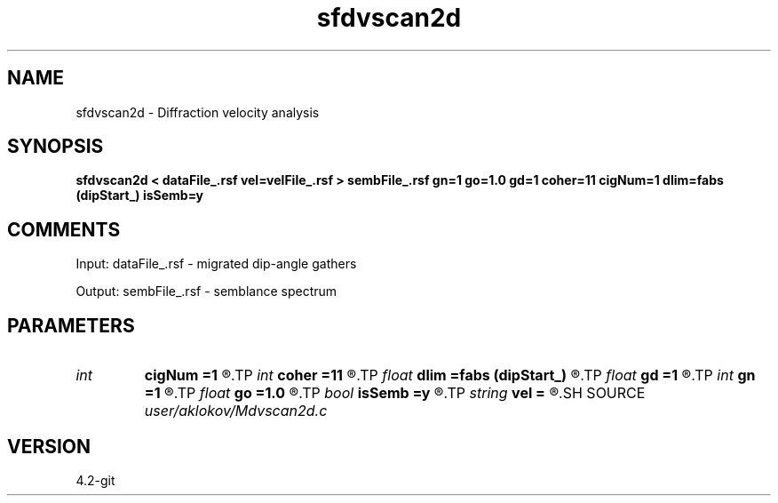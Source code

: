 .TH sfdvscan2d 1  "APRIL 2023" Madagascar "Madagascar Manuals"
.SH NAME
sfdvscan2d \- Diffraction velocity analysis
.SH SYNOPSIS
.B sfdvscan2d < dataFile_.rsf vel=velFile_.rsf > sembFile_.rsf gn=1 go=1.0 gd=1 coher=11 cigNum=1 dlim=fabs (dipStart_) isSemb=y
.SH COMMENTS

Input:
dataFile_.rsf - migrated dip-angle gathers

Output:
sembFile_.rsf - semblance spectrum

.SH PARAMETERS
.PD 0
.TP
.I int    
.B cigNum
.B =1
.R  	height of a vertical window for semblance calculation
.TP
.I int    
.B coher
.B =11
.R  	height of a vertical window for semblance calculation
.TP
.I float  
.B dlim
.B =fabs (dipStart_)
.R  	defines dip-angle-window for the analysis
.TP
.I float  
.B gd
.B =1
.R  	increment of Vm/V parameter
.TP
.I int    
.B gn
.B =1
.R  	number of scanned Vm/V values
.TP
.I float  
.B go
.B =1.0
.R  	start of Vm/V parameter
.TP
.I bool   
.B isSemb
.B =y
.R  [y/n]	y - output is semblance; n - stack power
.TP
.I string 
.B vel
.B =
.R  	velocity model file (velocity in km/s) (auxiliary input file name)
.SH SOURCE
.I user/aklokov/Mdvscan2d.c
.SH VERSION
4.2-git
